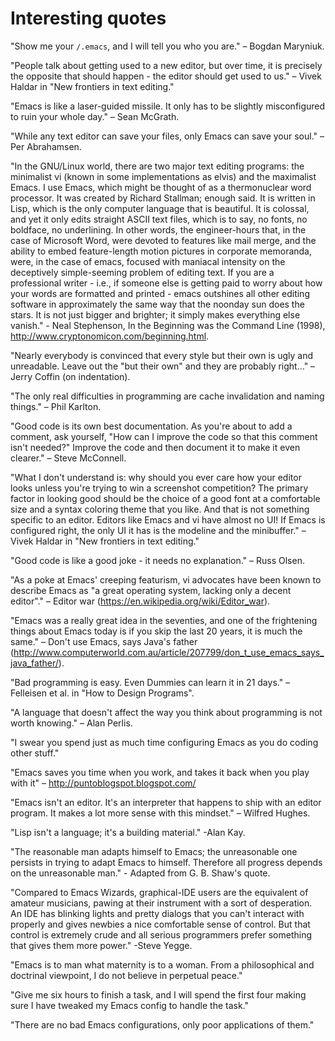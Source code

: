 * Interesting quotes

"Show me your ~/.emacs~, and I will tell you who you are." -- Bogdan Maryniuk.

"People talk about getting used to a new editor, but over time, it is precisely the opposite that should happen - the editor should get used to us." -- Vivek Haldar in "New frontiers in text editing."

"Emacs is like a laser-guided missile. It only has to be slightly misconfigured to ruin your whole day." -- Sean McGrath.

"While any text editor can save your files, only Emacs can save your soul." -- Per Abrahamsen.

"In the GNU/Linux world, there are two major text editing programs: the minimalist vi (known in some implementations as elvis) and the maximalist Emacs. I use Emacs, which might be thought of as a thermonuclear word processor. It was created by Richard Stallman; enough said. It is written in Lisp, which is the only computer language that is beautiful. It is colossal, and yet it only edits straight ASCII text files, which is to say, no fonts, no boldface, no underlining. In other words, the engineer-hours that, in the case of Microsoft Word, were devoted to features like mail merge, and the ability to embed feature-length motion pictures in corporate memoranda, were, in the case of emacs, focused with maniacal intensity on the deceptively simple-seeming problem of editing text. If you are a professional writer - i.e., if someone else is getting paid to worry about how your words are formatted and printed - emacs outshines all other editing software in approximately the same way that the noonday sun does the stars. It is not just bigger and brighter; it simply makes everything else vanish." - Neal Stephenson, In the Beginning was the Command Line (1998), http://www.cryptonomicon.com/beginning.html.

"Nearly everybody is convinced that every style but their own is ugly and unreadable. Leave out the "but their own" and they are probably right..." -- Jerry Coffin (on indentation).

"The only real difficulties in programming are cache invalidation and naming things." -- Phil Karlton.

"Good code is its own best documentation. As you're about to add a comment, ask yourself, "How can I improve the code so that this comment isn't needed?" Improve the code and then document it to make it even clearer." -- Steve McConnell.

"What I don't understand is: why should you ever care how your editor looks unless you're trying to win a screenshot competition? The primary factor in looking good should be the choice of a good font at a comfortable size and a syntax coloring theme that you like. And that is not something specific to an editor. Editors like Emacs and vi have almost no UI! If Emacs is configured right, the only UI it has is the modeline and the minibuffer." -- Vivek Haldar in "New frontiers in text editing."

"Good code is like a good joke - it needs no explanation." -- Russ Olsen.

"As a poke at Emacs' creeping featurism, vi advocates have been known to describe Emacs as "a great operating system, lacking only a decent editor"." -- Editor war (https://en.wikipedia.org/wiki/Editor_war).

"Emacs was a really great idea in the seventies, and one of the frightening things about Emacs today is if you skip the last 20 years, it is much the same." -- Don't use Emacs, says Java's father (http://www.computerworld.com.au/article/207799/don_t_use_emacs_says_java_father/).

"Bad programming is easy. Even Dummies can learn it in 21 days." -- Felleisen et al. in "How to Design Programs".

"A language that doesn't affect the way you think about programming is not worth knowing." -- Alan Perlis.

"I swear you spend just as much time configuring Emacs as you do coding other stuff."

"Emacs saves you time when you work, and takes it back when you play with it" -- http://puntoblogspot.blogspot.com/

"Emacs isn't an editor. It's an interpreter that happens to ship with an editor program. It makes a lot more sense with this mindset." -- Wilfred Hughes.

"Lisp isn't a language; it's a building material." -Alan Kay.

"The reasonable man adapts himself to Emacs; the unreasonable one persists in trying to adapt Emacs to himself. Therefore all progress depends on the unreasonable man." - Adapted from G. B. Shaw's quote.

"Compared to Emacs Wizards, graphical-IDE users are the equivalent of amateur musicians, pawing at their instrument with a sort of desperation. An IDE has blinking lights and pretty dialogs that you can't interact with properly and gives newbies a nice comfortable sense of control. But that control is extremely crude and all serious programmers prefer something that gives them more power." -Steve Yegge.

"Emacs is to man what maternity is to a woman. From a philosophical and doctrinal viewpoint, I do not believe in perpetual peace."

"Give me six hours to finish a task, and I will spend the first four making sure I have tweaked my Emacs config to handle the task."

"There are no bad Emacs configurations, only poor applications of them."
